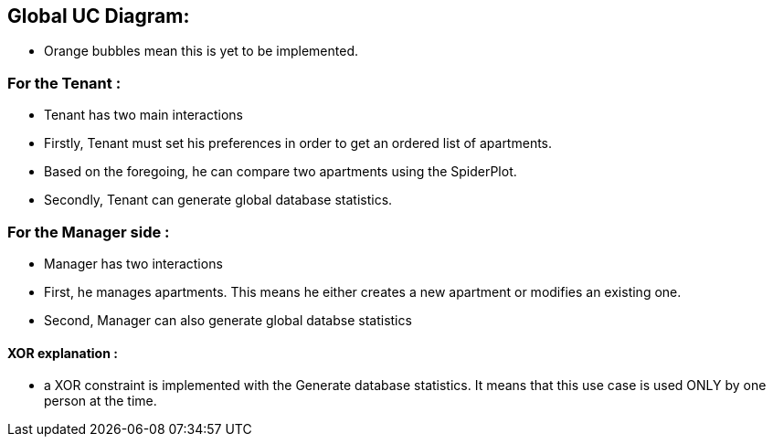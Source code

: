 

== Global UC Diagram:

* Orange bubbles mean this is yet to be implemented. 

=== For the Tenant :

* Tenant has two main interactions
* Firstly, Tenant must set his preferences in order to get an ordered list of apartments.
* Based on the foregoing, he can compare two apartments using the SpiderPlot.
* Secondly, Tenant can generate global database statistics.

=== For the Manager side :

* Manager has two interactions
* First, he manages apartments. This means he either creates a new apartment or modifies an existing one.
* Second, Manager can also generate global databse statistics

==== XOR explanation :

* a XOR constraint is implemented with the Generate database statistics. It means that this use case is used ONLY by one person at the time.
